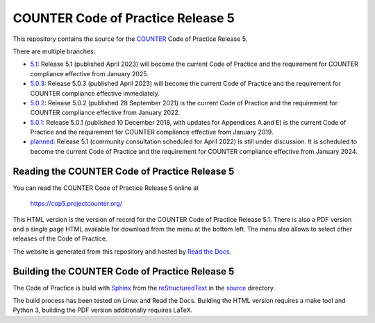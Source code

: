 COUNTER Code of Practice Release 5
==================================

This repository contains the source for the `COUNTER <https://www.projectcounter.org/>`_ Code of Practice Release 5.

There are multiple branches:

* `5.1 <https://github.com/Project-Counter/cop5/tree/5.0.3>`_: Release 5.1 (published April 2023) will become the current Code of Practice and the requirement for COUNTER compliance effective from January 2025.

* `5.0.3 <https://github.com/Project-Counter/cop5/tree/5.0.3>`_: Release 5.0.3 (published April 2023) will become the current Code of Practice and the requirement for COUNTER compliance effective immediately.

* `5.0.2 <https://github.com/Project-Counter/cop5/tree/5.0.2>`_: Release 5.0.2 (published 28 September 2021) is the current Code of Practice and the requirement for COUNTER compliance effective from January 2022.

* `5.0.1 <https://github.com/Project-Counter/cop5/tree/5.0.1>`_: Release 5.0.1 (published 10 December 2018, with updates for Appendices A and E) is the current Code of Practice and the requirement for COUNTER compliance effective from January 2019.

* `planned <https://github.com/Project-Counter/cop5/tree/planned>`_: Release 5.1 (community consultation scheduled for April 2022) is still under discussion. It is scheduled to become the current Code of Practice and the requirement for COUNTER compliance effective from January 2024.


Reading the COUNTER Code of Practice Release 5
----------------------------------------------

You can read the COUNTER Code of Practice Release 5 online at

  https://cop5.projectcounter.org/

This HTML version is the version of record for the COUNTER Code of Practice Release 5.1. There is also a PDF version and a single page HTML available for download from the menu at the bottom left. The menu also allows to select other releases of the Code of Practice.

The website is generated from this repository and hosted by `Read the Docs <https://readthedocs.org/>`_.


Building the COUNTER Code of Practice Release 5
-----------------------------------------------

The Code of Practice is build with `Sphinx <https://www.sphinx-doc.org/>`_ from the `reStructuredText <https://www.sphinx-doc.org/en/master/usage/restructuredtext/index.html>`_ in the `source <source/>`_ directory.

The build process has been tested on Linux and Read the Docs. Building the HTML version requires a make tool and Python 3, building the PDF version additionally requires LaTeX.
